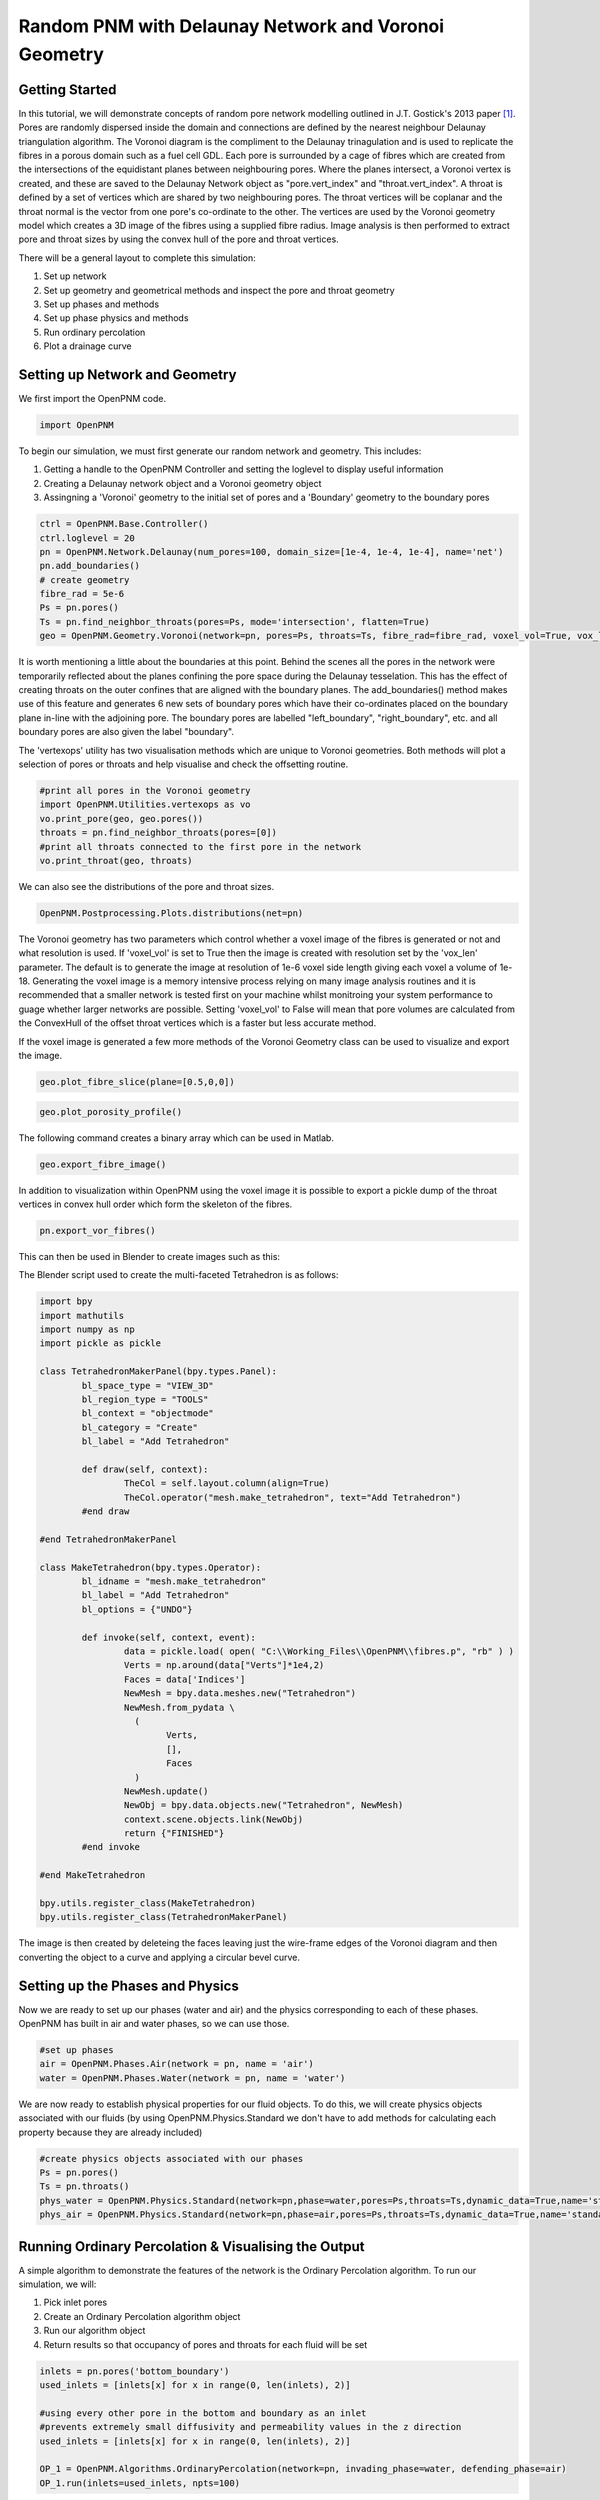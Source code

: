 ﻿.. _gostick:

###############################################################################
Random PNM with Delaunay Network and Voronoi Geometry
###############################################################################

.. _J.T. Gostick et al. / JES 160 (2013) F731-F743: http://jes.ecsdl.org/cgi/doi/10.1149/2.009308jes

+++++++++++++++++++++++++++++++++++++++++++++++++++++++++++++++++++++++++++++++
Getting Started
+++++++++++++++++++++++++++++++++++++++++++++++++++++++++++++++++++++++++++++++

In this tutorial, we will demonstrate concepts of random pore network modelling outlined in J.T. Gostick's 2013 paper `[1]`_. Pores are randomly dispersed inside the domain and connections are defined by the nearest neighbour Delaunay triangulation algorithm. The Voronoi diagram is the compliment to the Delaunay trinagulation and is used to replicate the fibres in a porous domain such as a fuel cell GDL. Each pore is surrounded by a cage of fibres which are created from the intersections of the equidistant planes between neighbouring pores. Where the planes intersect, a Voronoi vertex is created, and these are saved to the Delaunay Network object as "pore.vert_index" and "throat.vert_index". A throat is defined by a set of vertices which are shared by two neighbouring pores. The throat vertices will be coplanar and the throat normal is the vector from one pore's co-ordinate to the other. The vertices are used by the Voronoi geometry model which creates a 3D image of the fibres using a supplied fibre radius. Image analysis is then performed to extract pore and throat sizes by using the convex hull of the pore and throat vertices.
 
.. _[1]: http://jes.ecsdl.org/cgi/doi/10.1149/2.009308jes

There will be a general layout to complete this simulation: 

1. Set up network 
2. Set up geometry and geometrical methods and inspect the pore and throat geometry
3. Set up phases and methods 
4. Set up phase physics and methods 
5. Run ordinary percolation 
6. Plot a drainage curve
   
+++++++++++++++++++++++++++++++++++++++++++++++++++++++++++++++++++++++++++++++
Setting up Network and Geometry
+++++++++++++++++++++++++++++++++++++++++++++++++++++++++++++++++++++++++++++++

We first import the OpenPNM code.

.. code-block:: python
    
    import OpenPNM

To begin our simulation, we must first generate our random network and geometry.  This includes:

1. Getting a handle to the OpenPNM Controller and setting the loglevel to display useful information
2. Creating a Delaunay network object and a Voronoi geometry object
3. Assingning a 'Voronoi' geometry to the initial set of pores and a 'Boundary' geometry to the boundary pores

.. code-block:: python

	ctrl = OpenPNM.Base.Controller()
	ctrl.loglevel = 20
	pn = OpenPNM.Network.Delaunay(num_pores=100, domain_size=[1e-4, 1e-4, 1e-4], name='net')
	pn.add_boundaries()
	# create geometry
	fibre_rad = 5e-6
	Ps = pn.pores()
	Ts = pn.find_neighbor_throats(pores=Ps, mode='intersection', flatten=True)
	geo = OpenPNM.Geometry.Voronoi(network=pn, pores=Ps, throats=Ts, fibre_rad=fibre_rad, voxel_vol=True, vox_len=1e-6, name='vor')
	
It is worth mentioning a little about the boundaries at this point. Behind the scenes all the pores in the network were temporarily reflected about the planes confining the pore space during the Delaunay tesselation. This has the effect of creating throats on the outer confines that are aligned with the boundary planes. The add_boundaries() method makes use of this feature and generates 6 new sets of boundary pores which have their co-ordinates placed on the boundary plane in-line with the adjoining pore. The boundary pores are labelled "left_boundary", "right_boundary", etc. and all boundary pores are also given the label "boundary".
	
The 'vertexops' utility has two visualisation methods which are unique to Voronoi geometries. Both methods will plot a selection of pores or throats and help visualise and check the offsetting routine.  

.. code-block:: python

	#print all pores in the Voronoi geometry
	import OpenPNM.Utilities.vertexops as vo
	vo.print_pore(geo, geo.pores())
	throats = pn.find_neighbor_throats(pores=[0])
	#print all throats connected to the first pore in the network
	vo.print_throat(geo, throats)

.. image:: http://imgur.com/icZfxQ2.png

.. image:: http://imgur.com/sCL1kY1.png

We can also see the distributions of the pore and throat sizes.

.. code-block:: python

	OpenPNM.Postprocessing.Plots.distributions(net=pn)

.. image:: http://imgur.com/IylwVk5.png

The Voronoi geometry has two parameters which control whether a voxel image of the fibres is generated or not and what resolution is used. If 'voxel_vol' is set to True then the image is created with resolution set by the 'vox_len' parameter. The default is to generate the image at resolution of 1e-6 voxel side length giving each voxel a volume of 1e-18. Generating the voxel image is a memory intensive process relying on many image analysis routines and it is recommended that a smaller network is tested first on your machine whilst monitroing your system performance to guage whether larger networks are possible. Setting 'voxel_vol' to False will mean that pore volumes are calculated from the ConvexHull of the offset throat vertices which is a faster but less accurate method. 

If the voxel image is generated a few more methods of the Voronoi Geometry class can be used to visualize and export the image.

.. code-block:: python

	geo.plot_fibre_slice(plane=[0.5,0,0])
	
.. image:: http://imgur.com/GMzeBck.png

.. code-block:: python

	geo.plot_porosity_profile()

.. image:: http://imgur.com/j0kTCRj.png

The following command creates a binary array which can be used in Matlab.

.. code-block:: python

	geo.export_fibre_image()

In addition to visualization within OpenPNM using the voxel image it is possible to export a pickle dump of the throat vertices in convex hull order which form the skeleton of the fibres. 

.. code-block:: python

	pn.export_vor_fibres()

This can then be used in Blender to create images such as this:

.. image:: http://imgur.com/MCPQ1S7.png

The Blender script used to create the multi-faceted Tetrahedron is as follows:

.. code-block:: python

	import bpy
	import mathutils
	import numpy as np
	import pickle as pickle
	 
	class TetrahedronMakerPanel(bpy.types.Panel):
		bl_space_type = "VIEW_3D"
		bl_region_type = "TOOLS"
		bl_context = "objectmode"
		bl_category = "Create"
		bl_label = "Add Tetrahedron"
	 
		def draw(self, context):
			TheCol = self.layout.column(align=True)
			TheCol.operator("mesh.make_tetrahedron", text="Add Tetrahedron")
		#end draw
	 
	#end TetrahedronMakerPanel
	 
	class MakeTetrahedron(bpy.types.Operator):
		bl_idname = "mesh.make_tetrahedron"
		bl_label = "Add Tetrahedron"
		bl_options = {"UNDO"}
	 
		def invoke(self, context, event):
			data = pickle.load( open( "C:\\Working_Files\\OpenPNM\\fibres.p", "rb" ) )
			Verts = np.around(data["Verts"]*1e4,2)
			Faces = data['Indices']
			NewMesh = bpy.data.meshes.new("Tetrahedron")
			NewMesh.from_pydata \
			  (
				Verts,
				[],
				Faces
			  )
			NewMesh.update()
			NewObj = bpy.data.objects.new("Tetrahedron", NewMesh)
			context.scene.objects.link(NewObj)
			return {"FINISHED"}
		#end invoke
	 
	#end MakeTetrahedron
	 
	bpy.utils.register_class(MakeTetrahedron)
	bpy.utils.register_class(TetrahedronMakerPanel)

The image is then created by deleteing the faces leaving just the wire-frame edges of the Voronoi diagram and then converting the object to a curve and applying a circular bevel curve.

+++++++++++++++++++++++++++++++++++++++++++++++++++++++++++++++++++++++++++++++
Setting up the Phases and Physics
+++++++++++++++++++++++++++++++++++++++++++++++++++++++++++++++++++++++++++++++

Now we are ready to set up our phases (water and air) and the physics corresponding to each of these phases. OpenPNM has built in air and water phases, so we can use those.

.. code-block:: python

    #set up phases
    air = OpenPNM.Phases.Air(network = pn, name = 'air')
    water = OpenPNM.Phases.Water(network = pn, name = 'water')

We are now ready to establish physical properties for our fluid objects. To do this, we will create physics objects associated with our fluids (by using OpenPNM.Physics.Standard we don't have to add methods for calculating each property because they are already included) 

.. code-block:: python

    #create physics objects associated with our phases
    Ps = pn.pores()
    Ts = pn.throats()
    phys_water = OpenPNM.Physics.Standard(network=pn,phase=water,pores=Ps,throats=Ts,dynamic_data=True,name='standard_water_physics')
    phys_air = OpenPNM.Physics.Standard(network=pn,phase=air,pores=Ps,throats=Ts,dynamic_data=True,name='standard_air_physics')
	
+++++++++++++++++++++++++++++++++++++++++++++++++++++++++++++++++++++++++++++++
Running Ordinary Percolation & Visualising the Output
+++++++++++++++++++++++++++++++++++++++++++++++++++++++++++++++++++++++++++++++

A simple algorithm to demonstrate the features of the network is the Ordinary Percolation algorithm.  
To run our simulation, we will:

1. Pick inlet pores
2. Create an Ordinary Percolation algorithm object
3. Run our algorithm object
4. Return results so that occupancy of pores and throats for each fluid will be set

.. code-block:: python

    inlets = pn.pores('bottom_boundary')
    used_inlets = [inlets[x] for x in range(0, len(inlets), 2)]
    
    #using every other pore in the bottom and boundary as an inlet
    #prevents extremely small diffusivity and permeability values in the z direction
    used_inlets = [inlets[x] for x in range(0, len(inlets), 2)]
    
    OP_1 = OpenPNM.Algorithms.OrdinaryPercolation(network=pn, invading_phase=water, defending_phase=air)
    OP_1.run(inlets=used_inlets, npts=100)

This algorithm performed a start to finish simulation, which fully flooded the network. The 'return_results()' command can be used to update the phase occupancy values throughout the network. 

.. code-block:: python

	#Update the simulation until saturation is at 50%
	OP_1.return_results(sat=0.5)

OpenPNM makes it very easy to inspect the ouput of the algorithm through the "Postprocessing" methods.  

.. code-block:: python

	OpenPNM.Postprocessing.Plots.drainage_curves(OP_1, timing=None)

We can also view the network data by creating vtk files to be viewed using ParaView (downloadable at http://www.paraview.org/download/ ). It is suggested that version 3.98 is downloaded instead of 4.1).  If we visualize our pore network model with phase data included it will look like this:

.. image:: http://imgur.com/lmjSHG7.png
	
Spherical glyphs are used to represent the pores and are sized using the pore diameter. The water.occupancy data is used to colour the glyphs and those that are un-occupied are set to be invisible using the opacity scale.

To create the vtk file use the following command

.. code-block:: python
	
    ctrl.export(pn)

+++++++++++++++++++++++++++++++++++++++++++++++++++++++++++++++++++++++++++++++
References
+++++++++++++++++++++++++++++++++++++++++++++++++++++++++++++++++++++++++++++++

`[1]`_ J. T. Gostick, "Random Pore Network Modeling of Fibrous PEMFC Gas Diffusion Media Using Voronoi and Delaunay Tessellations" Journal of the Electrochemical Society, vol. 160, issue 8, pp. F731-F743, 2013.